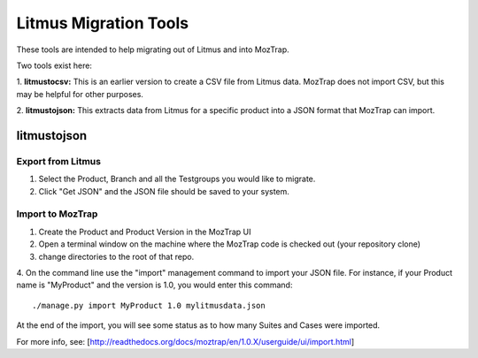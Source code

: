 Litmus Migration Tools
======================
These tools are intended to help migrating out of Litmus and into MozTrap.

Two tools exist here::

1. **litmustocsv:** This is an earlier version to create a CSV file from Litmus
data. MozTrap does not import CSV, but this may be helpful for other purposes.

2. **litmustojson:** This extracts data from Litmus for a specific product into
a JSON format that MozTrap can import.

litmustojson
------------

Export from Litmus
~~~~~~~~~~~~~~~~~~

1. Select the Product, Branch and all the Testgroups you would like to migrate.
2. Click "Get JSON" and the JSON file should be saved to your system.

Import to MozTrap
~~~~~~~~~~~~~~~~~

1. Create the Product and Product Version in the MozTrap UI
2. Open a terminal window on the machine where the MozTrap code is checked out (your repository clone)
3. change directories to the root of that repo.
4. On the command line use the "import" management command to import your JSON file.  For instance, if
your Product name is "MyProduct" and the version is 1.0, you would enter this command::

    ./manage.py import MyProduct 1.0 mylitmusdata.json

At the end of the import, you will see some status as to how many Suites and Cases were imported.

For more info, see: [http://readthedocs.org/docs/moztrap/en/1.0.X/userguide/ui/import.html]